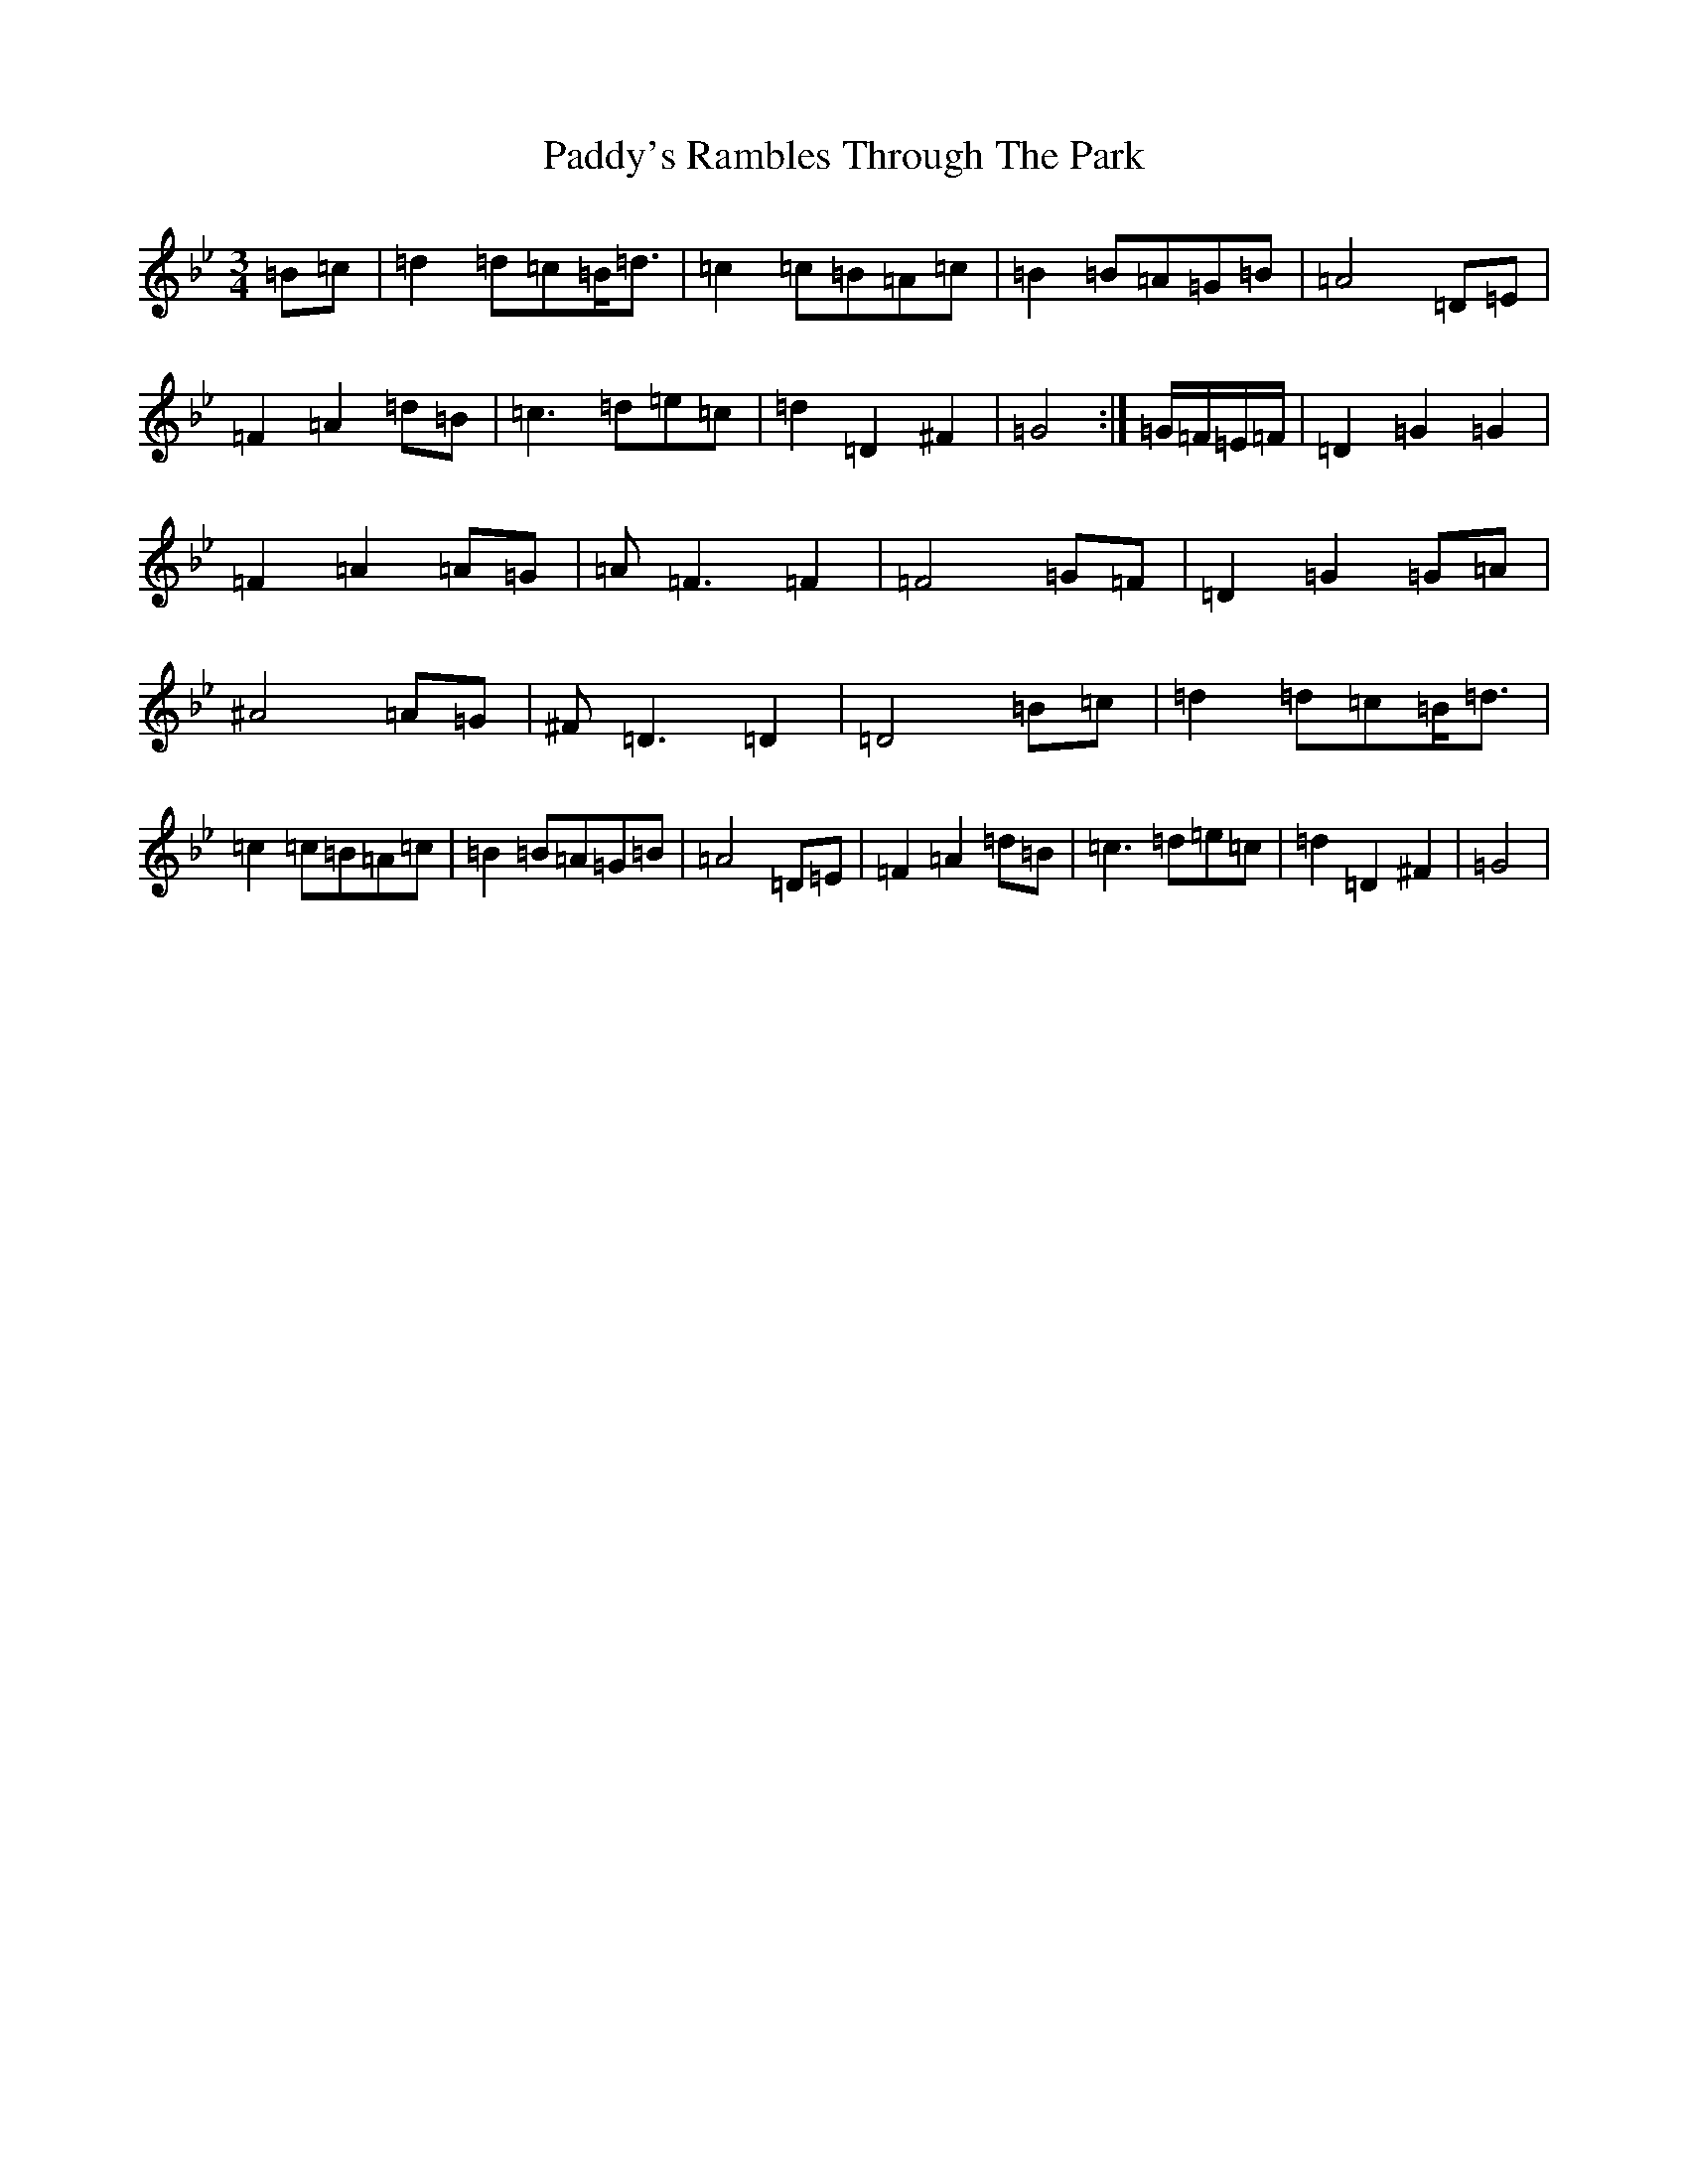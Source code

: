 X: 16605
T: Paddy's Rambles Through The Park
S: https://thesession.org/tunes/512#setting512
Z: A Dorian
R: waltz
M:3/4
L:1/8
K: C Dorian
=B=c|=d2=d=c=B<=d|=c2=c=B=A=c|=B2=B=A=G=B|=A4=D=E|=F2=A2=d=B|=c2>=d2=e=c|=d2=D2^F2|=G4:|=G/2=F/2=E/2=F/2|=D2=G2=G2|=F2=A2=A=G|=A2<=F2=F2|=F4=G=F|=D2=G2=G=A|^A4=A=G|^F2<=D2=D2|=D4=B=c|=d2=d=c=B<=d|=c2=c=B=A=c|=B2=B=A=G=B|=A4=D=E|=F2=A2=d=B|=c2>=d2=e=c|=d2=D2^F2|=G4|